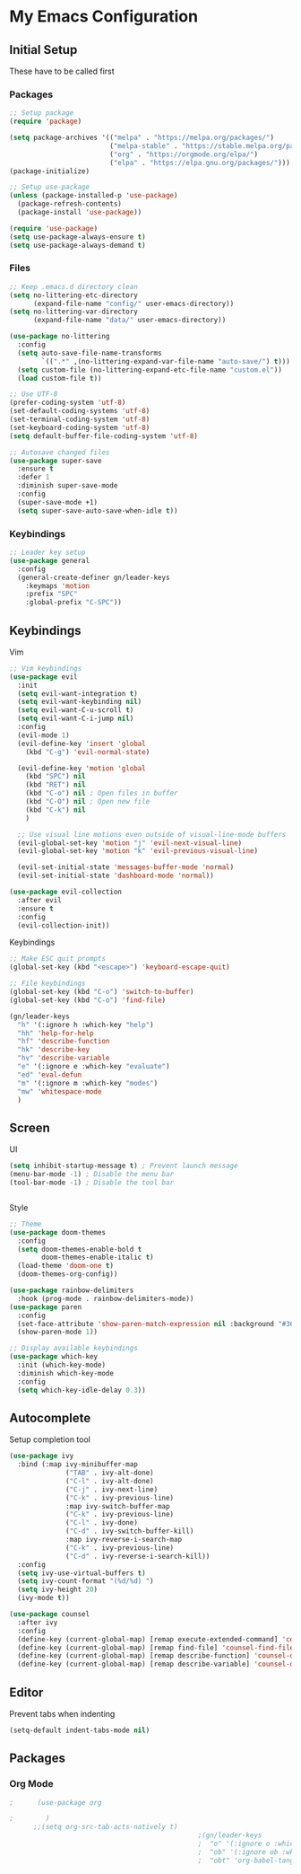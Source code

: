 #+PROPERTY: header-args :tangle ~/.emacs.d/init.el

* My Emacs Configuration
** Initial Setup
   These have to be called first

*** Packages
    #+begin_src emacs-lisp :results none
      ;; Setup package
      (require 'package)

      (setq package-archives '(("melpa" . "https://melpa.org/packages/")
                               ("melpa-stable" . "https://stable.melpa.org/packages/")
                               ("org" . "https://orgmode.org/elpa/")
                               ("elpa" . "https://elpa.gnu.org/packages/")))
      (package-initialize)

      ;; Setup use-package
      (unless (package-installed-p 'use-package)
        (package-refresh-contents)
        (package-install 'use-package))

      (require 'use-package)
      (setq use-package-always-ensure t)
      (setq use-package-always-demand t)
    #+end_src

*** Files
    #+begin_src emacs-lisp :results none
      ;; Keep .emacs.d directory clean
      (setq no-littering-etc-directory
            (expand-file-name "config/" user-emacs-directory))
      (setq no-littering-var-directory
            (expand-file-name "data/" user-emacs-directory))

      (use-package no-littering
        :config 
        (setq auto-save-file-name-transforms
              `((".*" ,(no-littering-expand-var-file-name "auto-save/") t)))
        (setq custom-file (no-littering-expand-etc-file-name "custom.el"))
        (load custom-file t))

      ;; Use UTF-8
      (prefer-coding-system 'utf-8)
      (set-default-coding-systems 'utf-8)
      (set-terminal-coding-system 'utf-8)
      (set-keyboard-coding-system 'utf-8)
      (setq default-buffer-file-coding-system 'utf-8)

      ;; Autosave changed files
      (use-package super-save
        :ensure t
        :defer 1
        :diminish super-save-mode
        :config
        (super-save-mode +1)
        (setq super-save-auto-save-when-idle t))
    #+end_src

*** Keybindings
    #+begin_src emacs-lisp :results none
      ;; Leader key setup
      (use-package general
        :config
        (general-create-definer gn/leader-keys
          :keymaps 'motion
          :prefix "SPC"
          :global-prefix "C-SPC"))
    #+end_src
    
** Keybindings
**** Vim
     #+begin_src emacs-lisp :results none
       ;; Vim keybindings
       (use-package evil
         :init
         (setq evil-want-integration t)
         (setq evil-want-keybinding nil)
         (setq evil-want-C-u-scroll t)
         (setq evil-want-C-i-jump nil)
         :config
         (evil-mode 1)
         (evil-define-key 'insert 'global
           (kbd "C-g") 'evil-normal-state)

         (evil-define-key 'motion 'global
           (kbd "SPC") nil
           (kbd "RET") nil
           (kbd "C-o") nil ; Open files in buffer
           (kbd "C-O") nil ; Open new file
           (kbd "C-k") nil
           )

         ;; Use visual line motions even outside of visual-line-mode buffers
         (evil-global-set-key 'motion "j" 'evil-next-visual-line)
         (evil-global-set-key 'motion "k" 'evil-previous-visual-line)

         (evil-set-initial-state 'messages-buffer-mode 'normal)
         (evil-set-initial-state 'dashboard-mode 'normal))

       (use-package evil-collection
         :after evil
         :ensure t
         :config
         (evil-collection-init))
     #+end_src

**** Keybindings
     #+begin_src emacs-lisp :results none
       ;; Make ESC quit prompts
       (global-set-key (kbd "<escape>") 'keyboard-escape-quit)

       ;; File keybindings
       (global-set-key (kbd "C-o") 'switch-to-buffer)
       (global-set-key (kbd "C-o") 'find-file)

       (gn/leader-keys
         "h" '(:ignore h :which-key "help")
         "hh" 'help-for-help
         "hf" 'describe-function
         "hk" 'describe-key
         "hv" 'describe-variable
         "e" '(:ignore e :which-key "evaluate")
         "ed" 'eval-defun
         "m" '(:ignore m :which-key "modes")
         "mw" 'whitespace-mode
         )

     #+end_src

** Screen
**** UI
     #+begin_src emacs-lisp :results none
       (setq inhibit-startup-message t) ; Prevent launch message
       (menu-bar-mode -1) ; Disable the menu bar
       (tool-bar-mode -1) ; Disable the tool bar


     #+end_src
**** Style
     #+begin_src emacs-lisp :results none
       ;; Theme
       (use-package doom-themes
         :config
         (setq doom-themes-enable-bold t
               doom-themes-enable-italic t)
         (load-theme 'doom-one t)
         (doom-themes-org-config))

       (use-package rainbow-delimiters
         :hook (prog-mode . rainbow-delimiters-mode))
       (use-package paren
         :config
         (set-face-attribute 'show-paren-match-expression nil :background "#363e4a")
         (show-paren-mode 1))

       ;; Display available keybindings
       (use-package which-key
         :init (which-key-mode)
         :diminish which-key-mode
         :config
         (setq which-key-idle-delay 0.3))
     #+end_src

** Autocomplete
   Setup completion tool
   #+begin_src emacs-lisp
     (use-package ivy
       :bind (:map ivy-minibuffer-map
                   ("TAB" . ivy-alt-done)
                   ("C-l" . ivy-alt-done)
                   ("C-j" . ivy-next-line)
                   ("C-k" . ivy-previous-line)
                   :map ivy-switch-buffer-map
                   ("C-k" . ivy-previous-line)
                   ("C-l" . ivy-done)
                   ("C-d" . ivy-switch-buffer-kill)
                   :map ivy-reverse-i-search-map
                   ("C-k" . ivy-previous-line)
                   ("C-d" . ivy-reverse-i-search-kill))
       :config
       (setq ivy-use-virtual-buffers t)
       (setq ivy-count-format "(%d/%d) ")
       (setq ivy-height 20)
       (ivy-mode t))

     (use-package counsel
       :after ivy
       :config
       (define-key (current-global-map) [remap execute-extended-command] 'counsel-M-x)
       (define-key (current-global-map) [remap find-file] 'counsel-find-file)
       (define-key (current-global-map) [remap describe-function] 'counsel-describe-function)
       (define-key (current-global-map) [remap describe-variable] 'counsel-describe-variable))
   #+end_src


** Editor 
   Prevent tabs when indenting
   #+begin_src emacs-lisp
     (setq-default indent-tabs-mode nil)
   #+end_src

   #+RESULTS:

** Packages
*** Org Mode
    #+begin_src emacs-lisp :results none
;      (use-package org

;        )
      ;;(setq org-src-tab-acts-natively t)
                                               ;(gn/leader-keys
                                               ;  "o" '(:ignore o :which-key "org mode")
                                               ;  "ob" '(:ignore ob :which-key "org babel")
                                               ;  "obt" 'org-babel-tangle)
    #+end_src


    


